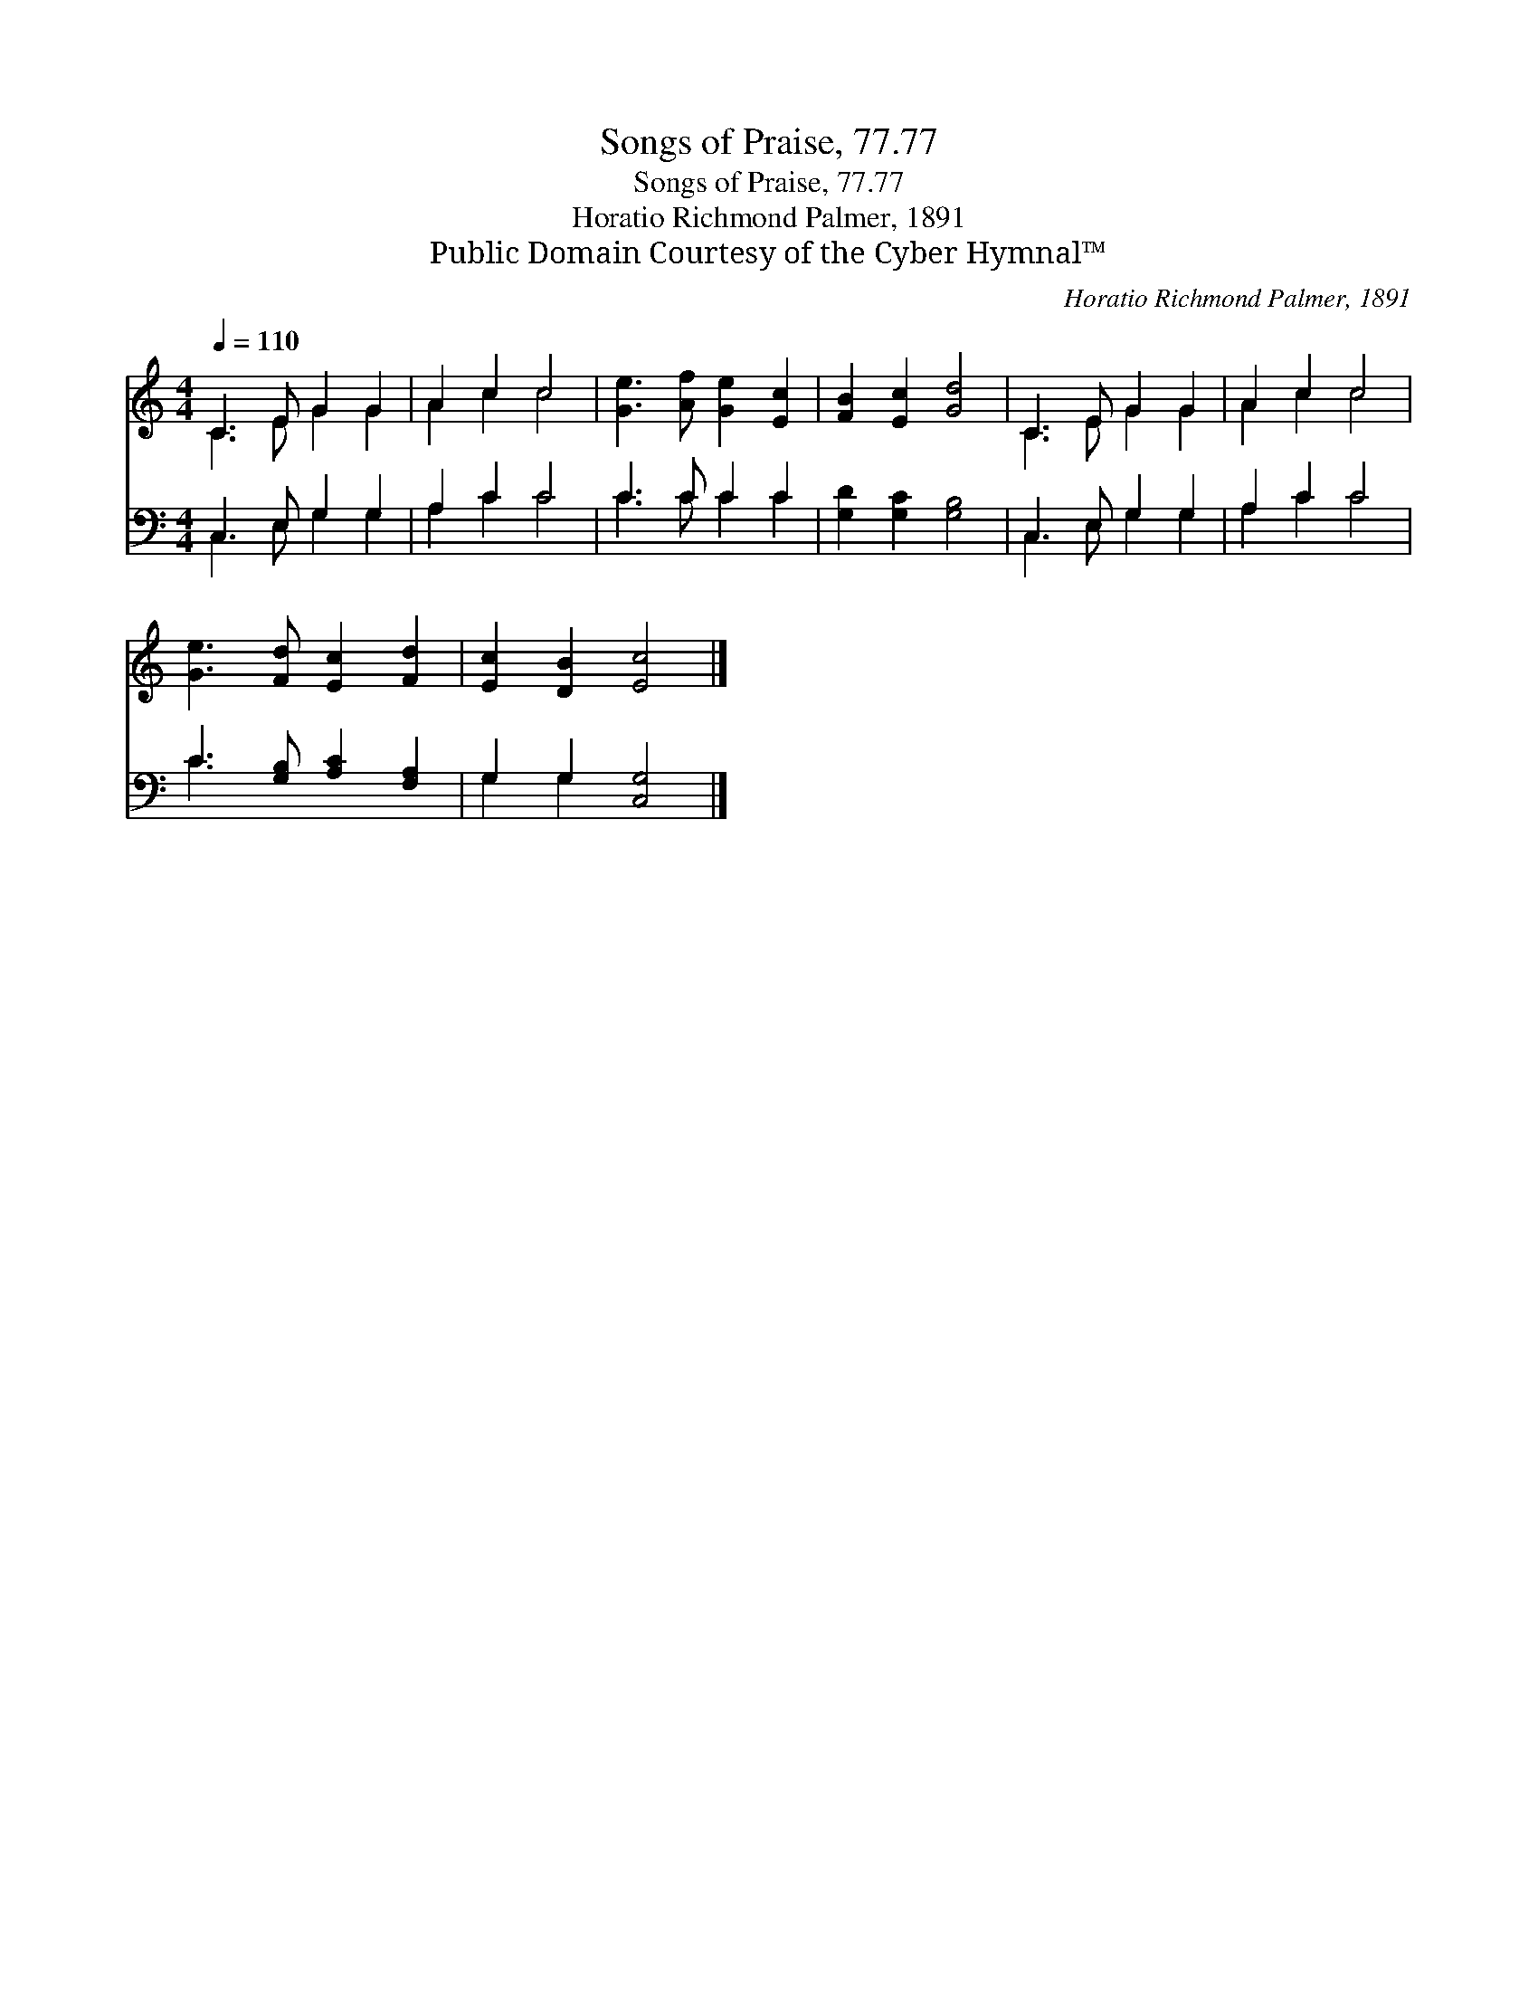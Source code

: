X:1
T:Songs of Praise, 77.77
T:Songs of Praise, 77.77
T:Horatio Richmond Palmer, 1891
T:Public Domain Courtesy of the Cyber Hymnal™
C:Horatio Richmond Palmer, 1891
Z:Public Domain
Z:Courtesy of the Cyber Hymnal™
%%score ( 1 2 ) ( 3 4 )
L:1/8
Q:1/4=110
M:4/4
K:C
V:1 treble 
V:2 treble 
V:3 bass 
V:4 bass 
V:1
 C3 E G2 G2 | A2 c2 c4 | [Ge]3 [Af] [Ge]2 [Ec]2 | [FB]2 [Ec]2 [Gd]4 | C3 E G2 G2 | A2 c2 c4 | %6
 [Ge]3 [Fd] [Ec]2 [Fd]2 | [Ec]2 [DB]2 [Ec]4 |] %8
V:2
 C3 E G2 G2 | A2 c2 c4 | x8 | x8 | C3 E G2 G2 | A2 c2 c4 | x8 | x8 |] %8
V:3
 C,3 E, G,2 G,2 | A,2 C2 C4 | C3 C C2 C2 | [G,D]2 [G,C]2 [G,B,]4 | C,3 E, G,2 G,2 | A,2 C2 C4 | %6
 C3 [G,B,] [A,C]2 [F,A,]2 | G,2 G,2 [C,G,]4 |] %8
V:4
 C,3 E, G,2 G,2 | A,2 C2 C4 | C3 C C2 C2 | x8 | C,3 E, G,2 G,2 | A,2 C2 C4 | C3 x5 | G,2 G,2 x4 |] %8

